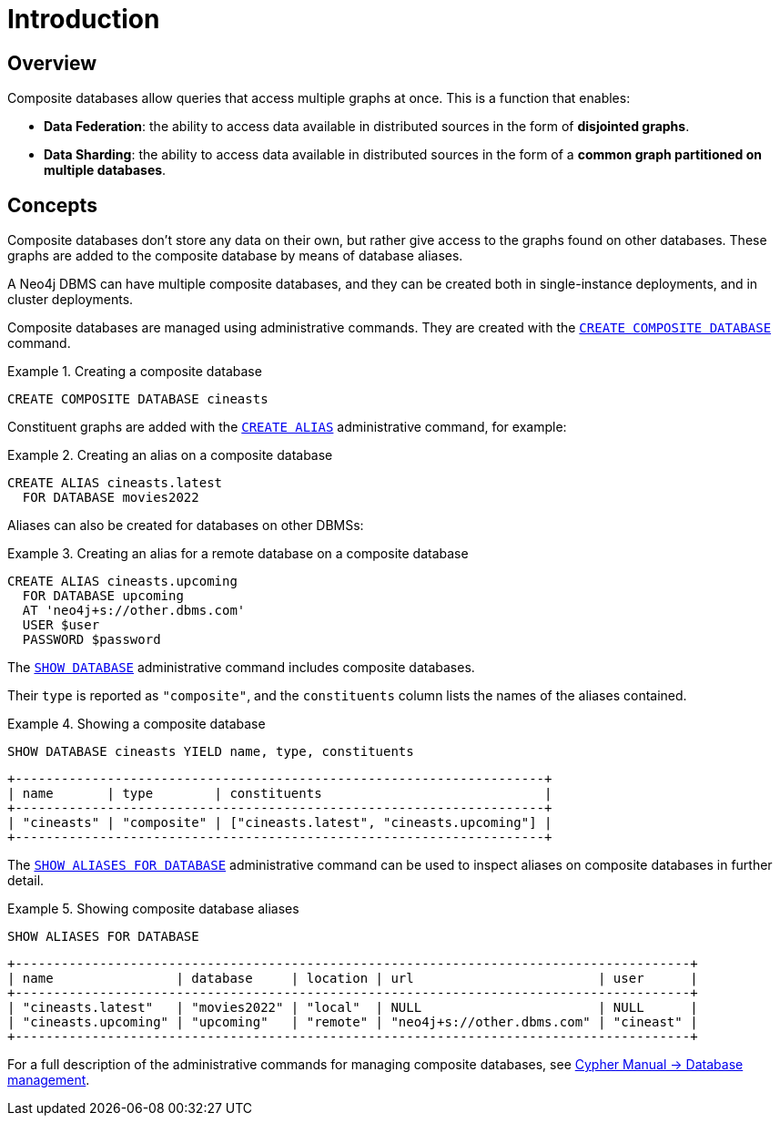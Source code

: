 [role=enterprise-edition]
[[composite-databases-introduction]]
= Introduction
:description: An introduction to composite databases. 


[[composite-databases-overview]]
== Overview

Composite databases allow queries that access multiple graphs at once.
This is a function that enables:

* *Data Federation*: the ability to access data available in distributed sources in the form of *disjointed graphs*.
* *Data Sharding*: the ability to access data available in distributed sources in the form of a *common graph partitioned on multiple databases*.

[[composite-databases-concepts]]
== Concepts

Composite databases don't store any data on their own, but rather give access to the graphs found on other databases.
These graphs are added to the composite database by means of database aliases.

A Neo4j DBMS can have multiple composite databases, and they can be created both in single-instance deployments, and in cluster deployments.

Composite databases are managed using administrative commands.
They are created with the link:{neo4j-docs-base-uri}/cypher-manual/{page-version}/databases#administration-databases-create-composite-database[`CREATE COMPOSITE DATABASE`] command.

.Creating a composite database
====
[source, cypher]
----
CREATE COMPOSITE DATABASE cineasts
----
====

Constituent graphs are added with the link:{neo4j-docs-base-uri}/cypher-manual/{page-version}/aliases#alias-management-create-database-alias[`CREATE ALIAS`] administrative command, for example:

.Creating an alias on a composite database
====
[source, cypher]
----
CREATE ALIAS cineasts.latest
  FOR DATABASE movies2022
----
====

Aliases can also be created for databases on other DBMSs:

.Creating an alias for a remote database on a composite database
====
[source, cypher]
----
CREATE ALIAS cineasts.upcoming
  FOR DATABASE upcoming
  AT 'neo4j+s://other.dbms.com'
  USER $user
  PASSWORD $password
----
====

The link:{neo4j-docs-base-uri}/cypher-manual/{page-version}/databases#administration-databases-show-databases[`SHOW DATABASE`] administrative command includes composite databases.

Their `type` is reported as `"composite"`, and the `constituents` column lists the names of the aliases contained.

.Showing a composite database
====
[source, cypher]
----
SHOW DATABASE cineasts YIELD name, type, constituents
----
----
+---------------------------------------------------------------------+
| name       | type        | constituents                             |
+---------------------------------------------------------------------+
| "cineasts" | "composite" | ["cineasts.latest", "cineasts.upcoming"] |
+---------------------------------------------------------------------+

----
====


The link:{neo4j-docs-base-uri}/cypher-manual/{page-version}/aliases#alias-management-show-alias[`SHOW ALIASES FOR DATABASE`] administrative command can be used to inspect aliases on composite databases in further detail.

.Showing composite database aliases
====
[source, cypher]
----
SHOW ALIASES FOR DATABASE
----
----
+----------------------------------------------------------------------------------------+
| name                | database     | location | url                        | user      |
+----------------------------------------------------------------------------------------+
| "cineasts.latest"   | "movies2022" | "local"  | NULL                       | NULL      |
| "cineasts.upcoming" | "upcoming"   | "remote" | "neo4j+s://other.dbms.com" | "cineast" |
+----------------------------------------------------------------------------------------+
----
====

For a full description of the administrative commands for managing composite databases, see link:{neo4j-docs-base-uri}/cypher-manual/{page-version}/databases[Cypher Manual -> Database management].
